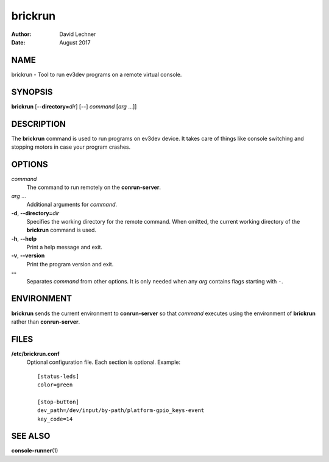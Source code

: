 ========
brickrun
========

:Author: David Lechner
:Date: August 2017


NAME
====

brickrun - Tool to run ev3dev programs on a remote virtual console.


SYNOPSIS
========

**brickrun** [**--directory=**\ *dir*] [**--**] *command* [*arg* ...]]


DESCRIPTION
===========

The **brickrun** command is used to run programs on ev3dev device. It takes
care of things like console switching and stopping motors in case your program
crashes.


OPTIONS
=======

*command*
    The command to run remotely on the **conrun-server**.

*arg* ...
    Additional arguments for *command*.

**-d**, **--directory=**\ *dir*
    Specifies the working directory for the remote command. When omitted, the
    current working directory of the **brickrun** command is used.

**-h**, **--help**
    Print a help message and exit.

**-v**, **--version**
    Print the program version and exit.

**--**
    Separates *command* from other options. It is only needed when any *arg*
    contains flags starting with ``-``.


ENVIRONMENT
===========

**brickrun** sends the current environment to **conrun-server** so that *command*
executes using the environment of **brickrun** rather than **conrun-server**.


FILES
=====

**/etc/brickrun.conf**
    Optional configuration file. Each section is optional. Example::

        [status-leds]
        color=green

        [stop-button]
        dev_path=/dev/input/by-path/platform-gpio_keys-event
        key_code=14


SEE ALSO
========

**console-runner**\ (1)
